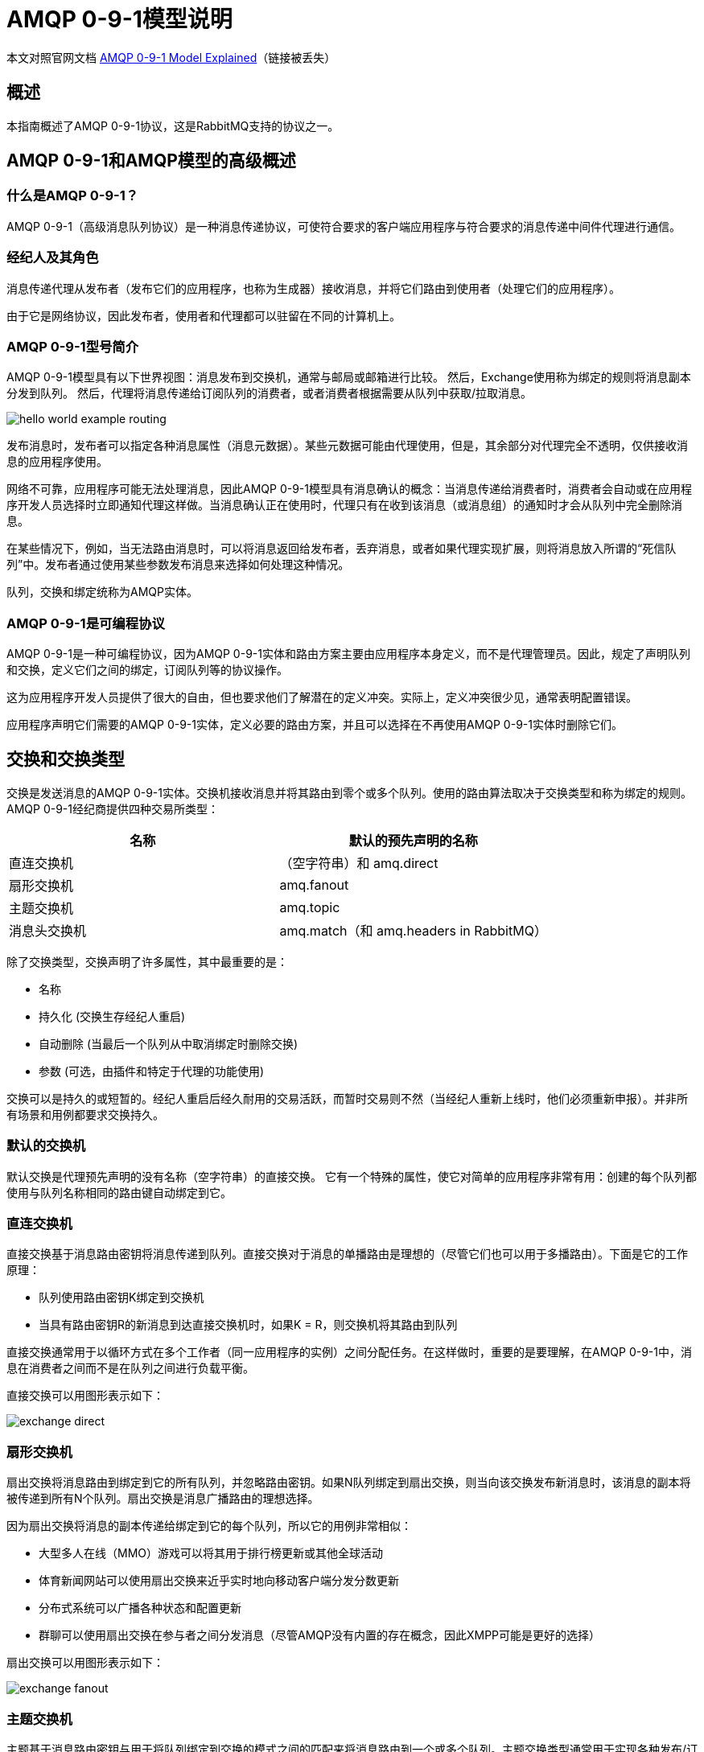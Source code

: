 = AMQP 0-9-1模型说明

本文对照官网文档 https://www.rabbitmq.com/tutorials/amqp-concepts.html[AMQP 0-9-1 Model Explained^]（链接被丢失）

== 概述

本指南概述了AMQP 0-9-1协议，这是RabbitMQ支持的协议之一。

== AMQP 0-9-1和AMQP模型的高级概述

=== 什么是AMQP 0-9-1？

AMQP 0-9-1（高级消息队列协议）是一种消息传递协议，可使符合要求的客户端应用程序与符合要求的消息传递中间件代理进行通信。

=== 经纪人及其角色

消息传递代理从发布者（发布它们的应用程序，也称为生成器）接收消息，并将它们路由到使用者（处理它们的应用程序）。

由于它是网络协议，因此发布者，使用者和代理都可以驻留在不同的计算机上。

=== AMQP 0-9-1型号简介

AMQP 0-9-1模型具有以下世界视图：消息发布到交换机，通常与邮局或邮箱进行比较。 然后，Exchange使用称为绑定的规则将消息副本分发到队列。 然后，代理将消息传递给订阅队列的消费者，或者消费者根据需要从队列中获取/拉取消息。

image::amqp/hello-world-example-routing.webp[]

发布消息时，发布者可以指定各种消息属性（消息元数据）。某些元数据可能由代理使用，但是，其余部分对代理完全不透明，仅供接收消息的应用程序使用。

网络不可靠，应用程序可能无法处理消息，因此AMQP 0-9-1模型具有消息确认的概念：当消息传递给消费者时，消费者会自动或在应用程序开发人员选择时立即通知代理这样做。当消息确认正在使用时，代理只有在收到该消息（或消息组）的通知时才会从队列中完全删除消息。

在某些情况下，例如，当无法路由消息时，可以将消息返回给发布者，丢弃消息，或者如果代理实现扩展，则将消息放入所谓的“死信队列”中。发布者通过使用某些参数发布消息来选择如何处理这种情况。

队列，交换和绑定统称为AMQP实体。

=== AMQP 0-9-1是可编程协议

AMQP 0-9-1是一种可编程协议，因为AMQP 0-9-1实体和路由方案主要由应用程序本身定义，而不是代理管理员。因此，规定了声明队列和交换，定义它们之间的绑定，订阅队列等的协议操作。

这为应用程序开发人员提供了很大的自由，但也要求他们了解潜在的定义冲突。实际上，定义冲突很少见，通常表明配置错误。

应用程序声明它们需要的AMQP 0-9-1实体，定义必要的路由方案，并且可以选择在不再使用AMQP 0-9-1实体时删除它们。

== 交换和交换类型

交换是发送消息的AMQP 0-9-1实体。交换机接收消息并将其路由到零个或多个队列。使用的路由算法取决于交换类型和称为绑定的规则。 AMQP 0-9-1经纪商提供四种交易所类型：

|===
|名称 |默认的预先声明的名称

|直连交换机
|（空字符串）和 amq.direct

|扇形交换机
|amq.fanout

|主题交换机
|amq.topic

|消息头交换机
|amq.match（和 amq.headers in RabbitMQ）
|===

除了交换类型，交换声明了许多属性，其中最重要的是：

* 名称
* 持久化 (交换生存经纪人重启)
* 自动删除 (当最后一个队列从中取消绑定时删除交换)
* 参数 (可选，由插件和特定于代理的功能使用)

交换可以是持久的或短暂的。经纪人重启后经久耐用的交易活跃，而暂时交易则不然（当经纪人重新上线时，他们必须重新申报）。并非所有场景和用例都要求交换持久。

=== 默认的交换机

默认交换是代理预先声明的没有名称（空字符串）的直接交换。 它有一个特殊的属性，使它对简单的应用程序非常有用：创建的每个队列都使用与队列名称相同的路由键自动绑定到它。

=== 直连交换机

直接交换基于消息路由密钥将消息传递到队列。直接交换对于消息的单播路由是理想的（尽管它们也可以用于多播路由）。下面是它的工作原理：

* 队列使用路由密钥K绑定到交换机
* 当具有路由密钥R的新消息到达直接交换机时，如果K = R，则交换机将其路由到队列

直接交换通常用于以循环方式在多个工作者（同一应用程序的实例）之间分配任务。在这样做时，重要的是要理解，在AMQP 0-9-1中，消息在消费者之间而不是在队列之间进行负载平衡。

直接交换可以用图形表示如下：

image::amqp/exchange-direct.webp[]

=== 扇形交换机

扇出交换将消息路由到绑定到它的所有队列，并忽略路由密钥。如果N队列绑定到扇出交换，则当向该交换发布新消息时，该消息的副本将被传递到所有N个队列。扇出交换是消息广播路由的理想选择。

因为扇出交换将消息的副本传递给绑定到它的每个队列，所以它的用例非常相似：

* 大型多人在线（MMO）游戏可以将其用于排行榜更新或其他全球活动
* 体育新闻网站可以使用扇出交换来近乎实时地向移动客户端分发分数更新
* 分布式系统可以广播各种状态和配置更新
* 群聊可以使用扇出交换在参与者之间分发消息（尽管AMQP没有内置的存在概念，因此XMPP可能是更好的选择）

扇出交换可以用图形表示如下：

image::amqp/exchange-fanout.webp[]

=== 主题交换机

主题基于消息路由密钥与用于将队列绑定到交换的模式之间的匹配来将消息路由到一个或多个队列。主题交换类型通常用于实现各种发布/订阅模式变体。主题交换通常用于消息的多播路由。

主题交换具有非常广泛的用例。每当问题涉及多个消费者/应用程序选择性地选择他们想要接收哪种类型的消息时，应考虑使用主题交换。

示例用途：

* 分发与特定地理位置相关的数据，例如销售点
* 由多个工作人员完成的后台任务处理，每个工作人员能够处理特定的任务集
* 股票价格更新（以及其他类型的财务数据更新）
* 涉及分类或标记的新闻更新（例如，仅针对特定运动或团队）
* 在云中协调不同类型的服务
* 分布式架构/特定于操作系统的软件构建或打包，每个构建器只能处理一个体系结构或操作系统

=== 头交换机

标头交换设计用于在多个属性上进行路由，这些属性更容易表示为消息头而不是路由密钥。标头交换忽略路由密钥属性。相反，用于路由的属性取自headers属性。如果标头的值等于绑定时指定的值，则认为消息是匹配的。

可以使用多个标头将队列绑定到标头交换以进行匹配。在这种情况下，代理需要来自应用程序开发人员的另一条信息，即它是否应该考虑与任何标题匹配的消息，还是所有标题？这就是“x-match”绑定参数的用途。当“x-match”参数设置为“any”时，只需一个匹配的标头值就足够了。或者，将“x-match”设置为“all”，强制所有值必须匹配。

标题交换可视为“类固醇的直接交换”。因为它们基于标头值进行路由，所以它们可以用作直接交换，其中路由密钥不必是字符串;例如，它可以是整数或散列（字典）。

请注意，以字符串x-开头的标题不会用于评估匹配项。

== 队列

AMQP 0-9-1模型中的队列与其他消息和任务排队系统中的队列非常相似：它们存储应用程序使用的消息。队列与交换共享一些属性，但也有一些额外的属性：

* 名称
* 持久（队列将在代理重启后继续存在）
* 独占（仅由一个连接使用，当该连接关闭时将删除队列）
* 自动删除（当最后一个使用者取消订阅时，删除至少有一个使用者的队列）
* 参数（可选;由插件和特定于代理的功能使用，例如消息TTL，队列长度限制等）

在可以使用队列之前，必须声明它。声明队列将导致它创建（如果它尚不存在）。如果队列已经存在并且其属性与声明中的属性相同，则声明将不起作用。当现有队列属性与声明中的队列属性不同时，将引发具有代码406（PRECONDITION_FAILED）的通道级异常。

=== 队列名称

应用程序可以选择队列名称或要求代理为其生成名称。队列名称最多可包含255个字节的UTF-8字符。 AMQP 0-9-1代理可以代表应用程序生成唯一的队列名称。要使用此功能，请将空字符串作为队列名称参数传递。生成的名称将返回给具有队列声明响应的客户端。

队列名称以“amq”开头。保留供经纪人内部使用。尝试声明具有违反此规则的名称的队列将导致带有回复代码403（ACCESS_REFUSED）的通道级异常。

=== 队列耐久性

持久队列持久存储到磁盘，因此可以在代理重启时继续运行。不持久的队列称为瞬态。并非所有场景和用例都要求队列持久。

队列的持久性不会使路由到该队列的消息持久。如果代理被删除然后重新启动，则在代理启动期间将重新声明持久队列，但是，只会恢复持久性消息。

=== 绑定

绑定是交换使用（除其他外）将消息路由到队列的规则。为了指示交换机E将消息路由到队列Q，Q必须绑定到E.绑定可以具有某些交换类型使用的可选路由密钥属性。路由密钥的目的是选择发布到交换机的某些消息以路由到绑定队列。换句话说，路由键的作用类似于过滤器。

用一个类比来说：

* 队列就像您在纽约市的目的地
* 交易所就像肯尼迪机场
* 绑定是从JFK到目的地的路线。可以通过零种或多种方式实现它

拥有这一间接层可以实现使用直接发布到队列不可能或非常难以实现的路由方案，并且还可以消除开发人员必须执行的一定数量的重复工作。

如果无法将消息路由到任何队列（例如，因为没有对其发布的交换的绑定），则会将其删除或返回给发布者，具体取决于发布者设置的消息属性。

== 消费者

除非应用程序可以使用消息，否则将消息存储在队列中是没用的。在AMQP 0-9-1模型中，应用程序有两种方法可以执行此操作：

* 向他们发送消息（“推送API”）
* 根据需要获取消息（“pull API”）

使用“推送API”，应用程序必须表明有兴趣使用来自特定队列的消息。当他们这样做时，我们说他们注册了一个消费者，或者简单地说，他们订阅了一个队列。每个队列可以有多个消费者，或者注册一个独占消费者（在消费时排除队列中的所有其他消费者）。

每个消费者（订阅）都有一个称为消费者标签的标识符。它可用于取消订阅邮件。消费者标签只是字符串。

=== 消息自动应答

消费者应用程序 - 即接收和处理消息的应用程序 - 有时可能无法处理单个消息或有时会崩溃。网络问题也可能导致问题。这提出了一个问题：代理何时应该从队列中删除消息？ AMQP 0-9-1规范让消费者可以控制这一点。有两种确认模式：

* 代理向应用程序发送消息后（使用basic.deliver或basic.get-ok方法）。
* 应用程序发回确认后（使用basic.ack方法）。

前一种选择称为自动确认模型，后一种称为显式确认模型。使用显式模型，应用程序选择何时发送确认。它可以在接收消息之后，或者在处理之前将其持久保存到数据存储之后，或者在完全处理消息之后（例如，成功获取网页，处理并将其存储到某个持久性数据存储中）。

如果消费者在没有发送确认的情况下死亡，则经纪人将其重新发送给另一个消费者，或者如果当时没有消费者，则经纪人将等待至少一个消费者在尝试重新发送之前注册相同的队列。

=== 拒绝消息

当消费者应用程序收到消息时，该消息的处理可能成功也可能不成功。应用程序可以通过拒绝消息向代理指示消息处理已经失败（或者当时无法完成）。拒绝消息时，应用程序可以要求代理放弃或重新排队。当队列中只有一个消费者时，请确保不要通过一次又一次地拒绝和重新排队来自同一消费者的消息来创建无限的消息传递循环。

=== 否定的自动应答

使用basic.reject方法拒绝邮件。 basic.reject有一个限制：无法拒绝多条消息，就像您可以使用确认一样。但是，如果您使用RabbitMQ，那么有一个解决方案。 RabbitMQ提供AMQP 0-9-1扩展，称为否定确认或nack。有关更多信息，请参阅Confirmations和basic.nack扩展指南。

=== 预取消息

对于多个消费者共享队列的情况，能够在发送下一个确认之前指定每个消费者可以一次发送多少消息是有用的。这可以用作简单的负载平衡技术，或者如果消息倾向于批量发布，则可以提高吞吐量。例如，如果生产应用程序由于其正在进行的工作的性质而每分钟发送一次消息。

请注意，RabbitMQ仅支持通道级预取计数，而不支持基于连接或大小的预取。

=== 消息属性和有效负载

AMQP 0-9-1模型中的消息具有属性。有些属性非常常见，AMQP 0-9-1规范定义了它们，应用程序开发人员不必考虑确切的属性名称。一些例子是

* 内容类型
* 内容编码
* 路由键
* 交付模式（持久与否）
* 消息优先级
* 消息发布时间戳
* 到期期限
* 发布者应用标识

AMQP代理使用了一些属性，但大多数属性都可以通过接收它们的应用程序进行解释。某些属性是可选的，称为标题。它们类似于HTTP中的X-Header。发布消息时设置消息属性。

消息还有一个有效载荷（它们携带的数据），AMQP代理将其视为不透明的字节数组。经纪人不会检查或修改有效载荷。消息可能只包含属性而没有有效负载。通常使用序列化格式（如JSON，Thrift，Protocol Buffers和MessagePack）来序列化结构化数据，以便将其作为消息有效负载发布。协议对等体通常使用“内容类型”和“内容编码”字段来传递该信息，但这仅仅是按照惯例。

消息可以作为持久性发布，这使得代理将它们保存到磁盘。如果重新启动服务器，则系统会确保收到的持久消息不会丢失。简单地将消息发布到持久交换或者它被路由到的队列是持久的这一事实不会使消息持久化：这一切都取决于消息本身的持久性模式。将消息发布为持久性会影响性能（就像数据存储一样，持久性会以一定的性能成本）。

在“出版商”指南中了解详情。

== 消息自动应答

由于网络不可靠且应用程序失败，因此通常需要进行某种处理确认。有时只需要确认已收到消息这一事实。有时，确认意味着消息由消费者验证和处理，例如，验证为具有强制数据并持久保存到数据存储或索引。

这种情况非常常见，因此AMQP 0-9-1具有称为消息确认（有时称为acks）的内置功能，消费者可使用该功能来确认消息传递和/或处理。如果应用程序崩溃（AMQP代理在连接关闭时注意到此情况），如果预期确认消息但AMQP代理未收到该消息，则该消息将被重新排队（并且可能立即传递给另一个消费者，如果有的话）存在）。

在协议中内置确认有助于开发人员构建更强大的软件。

== AMQP 0-9-1方法

AMQP 0-9-1的结构可以是多种方法。方法是操作（如HTTP方法），与面向对象编程语言中的方法没有任何共同之处。 AMQP 0-9-1中的协议方法被分组为类。类只是AMQP方法的逻辑分组。 AMQP 0-9-1参考文献包含所有AMQP方法的完整详细信息。

让我们来看看交换类，一组与交易所操作相关的方法。它包括以下操作：

* exchange.declare
* exchange.declare-ok
* exchange.delete
* exchange.delete-ok

（请注意，RabbitMQ站点引用还包括交换类的RabbitMQ特定扩展，我们将不在本指南中讨论）。

上面的操作形成逻辑对：exchange.declare和exchange.declare-ok，exchange.delete和exchange.delete-ok。这些操作是“请求”（由客户端发送）和“响应”（由经纪人响应上述“请求”而发送）。

例如，客户端要求代理使用exchange.declare方法声明新的交换：

image::ampq/exchange-declare.webp[]

如上图所示，exchange.declare带有几个参数。它们使客户端能够指定交换名称，类型，持久性标志等。

如果操作成功，代理将使用exchange.declare-ok方法进行响应：

image::ampq/exchange-declare-ok.webp[]

exchange.declare-ok除了通道号之外不带任何参数（通道将在本指南的后面部分介绍）。

对于AMQP 0-9-1队列方法类上的另一个方法对，事件序列非常相似：queue.declare和queue.declare-ok：

image::ampq/queue-declare.webp[]

image::ampq/queue-declare-ok.webp[]

并非所有AMQP 0-9-1方法都有对应物。一些（basic.publish是最广泛使用的）没有相应的“响应”方法，而另一些（例如，basic.get）具有多个可能的“响应”。

== 链接

AMQP 0-9-1连接通常是长期存在的。 AMQP 0-9-1是一个使用TCP进行可靠传递的应用程序级协议。 Connections使用身份验证，可以使用TLS进行保护。当应用程序不再需要连接到服务器时，它应该正常关闭其AMQP 0-9-1连接，而不是突然关闭底层TCP连接。

== 通道

某些应用程序需要多个连接到代理。但是，不希望同时打开许多TCP连接，因为这样做会消耗系统资源并使配置防火墙变得更加困难。 AMQP 0-9-1连接与可被视为“共享单个TCP连接的轻量级连接”的通道复用。

客户端执行的每个协议操作都发生在一个通道上。特定信道上的通信与另一个信道上的通信完全分开，因此每个协议方法还携带一个信道ID（例如信道号），这是一个整数，代理和客户端都使用该整数来确定该方法的用途。

通道仅存在于连接的上下文中，而不是单独存在。当连接关闭时，它上面的所有通道也是如此。

对于使用多个线程/进程进行处理的应用程序，每个线程/进程打开一个新通道并且不在它们之间共享通道是很常见的。

== 虚拟主机

为了使单个代理能够托管多个隔离的“环境”（用户组，交换，队列等），AMQP 0-9-1包含虚拟主机（虚拟主机）的概念。它们类似于许多流行的Web服务器使用的虚拟主机，并提供AMQP实体所在的完全隔离的环境。协议客户端指定在连接协商期间要使用的vhost。

== AMQP是可扩展的

AMQP 0-9-1有几个扩展点：

* 自定义交换类型允许开发人员实现路由方案，交换类型提供的交换类型不能很好地覆盖，例如，基于地理数据的路由。
* 交换和队列声明可以包括代理可以使用的其他属性。例如，RabbitMQ中的每队列消息TTL以这种方式实现。
* 特定于代理的经纪人扩展。例如，请参阅RabbitMQ实现的扩展。
* 可以引入新的AMQP 0-9-1方法类。
* 可以使用其他插件扩展代理，例如，RabbitMQ管理前端和HTTP API作为插件实现。

这些特性使AMQP 0-9-1型号更加灵活，适用于各种各样的问题。

== AMQP 0-9-1客户生态系统

许多流行的编程语言和平台都有许多AMQP 0-9-1客户端。其中一些术语严格遵循AMQP术语，仅提供AMQP方法的实现。其他一些还有其他功能，便利方法和抽象。一些客户端是异步的（非阻塞），一些是同步的（阻塞），一些客户端支持两种模型。某些客户端支持特定于供应商的扩展（例如，RabbitMQ特定的扩展）。

由于AMQP的主要目标之一是互操作性，因此开发人员理解协议操作并不限于特定客户端库的术语是个好主意。这样与使用不同库的开发人员进行通信将变得非常容易。

== 获得帮助并提供反馈

如果您对本指南的内容或与RabbitMQ相关的任何其他主题有疑问，请不要犹豫，在RabbitMQ邮件列表中询问他们。

== 帮助我们改进文档<3

如果您想对网站做出改进，可以在GitHub上找到它的来源。只需分叉存储库并提交拉取请求。谢谢！






















